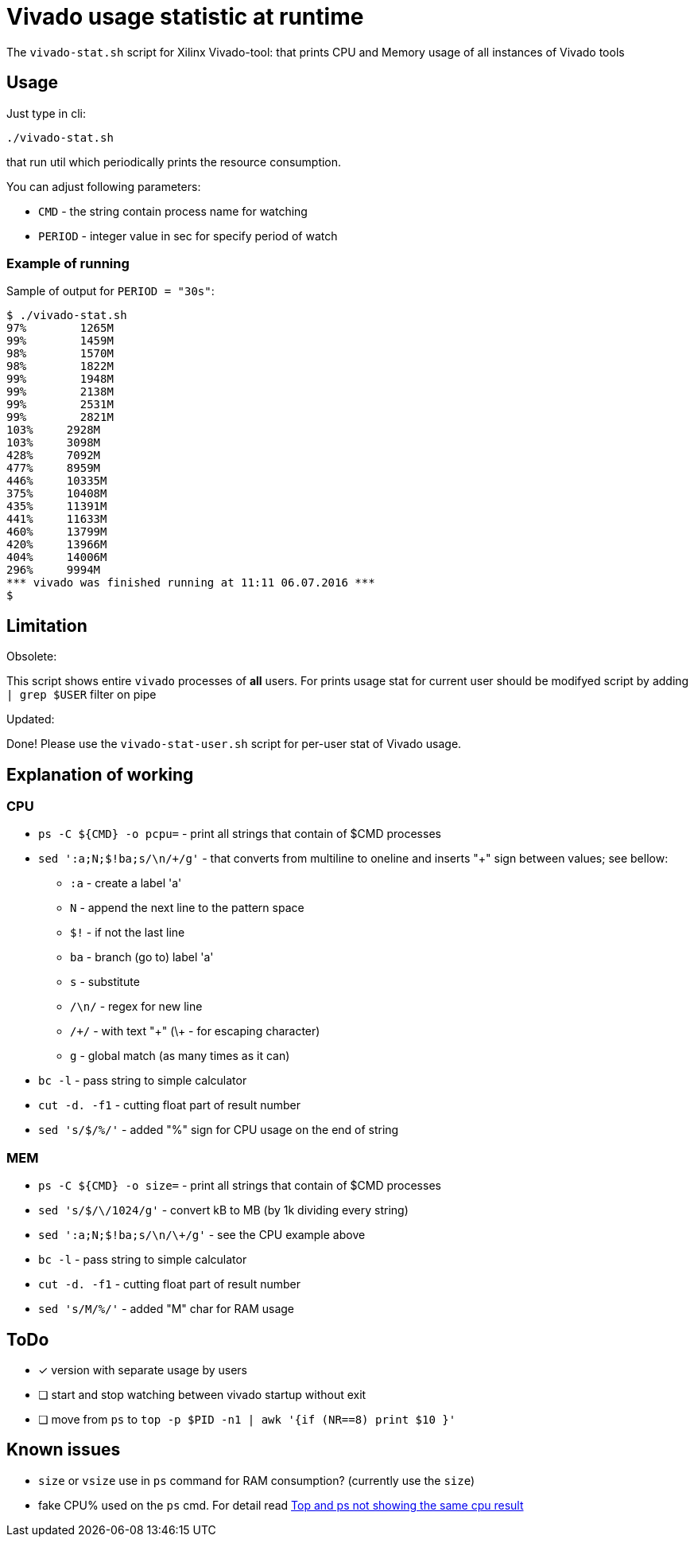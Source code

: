 = Vivado usage statistic at runtime

The `vivado-stat.sh` script for Xilinx Vivado-tool: that prints CPU and Memory usage of all instances of Vivado tools

== Usage
Just type in cli:
```
./vivado-stat.sh
```
that run util which periodically prints the resource consumption.

You can adjust following parameters:

* `CMD` - the string contain process name for watching
* `PERIOD` - integer value in sec for specify period of watch

=== Example of running

Sample of output for  `PERIOD = "30s"`:
```
$ ./vivado-stat.sh
97%	   1265M
99%	   1459M
98%	   1570M
98%	   1822M
99%	   1948M
99%	   2138M
99%	   2531M
99%	   2821M
103% 	 2928M
103%	 3098M
428%	 7092M
477%	 8959M
446%	 10335M
375%	 10408M
435%	 11391M
441%	 11633M
460%	 13799M
420%	 13966M
404%	 14006M
296%	 9994M
*** vivado was finished running at 11:11 06.07.2016 ***
$
```

== Limitation

.Obsolete:

This script shows entire `vivado` processes of *all* users.
For prints usage stat for current user should be modifyed script by adding `| grep $USER` filter on pipe

.Updated:

Done! Please use the `vivado-stat-user.sh` script for per-user stat of Vivado usage.


== Explanation of working

=== CPU

* `ps -C ${CMD} -o pcpu=` - print all strings that contain of $CMD processes
* `sed ':a;N;$!ba;s/\n/\+/g'` - that converts from multiline to oneline and inserts "+" sign between values; see bellow:
** `:a`   - create a label 'a'
** `N`    - append the next line to the pattern space
** `$!`   - if not the last line
** `ba`   - branch (go to) label 'a'
** `s`    - substitute
** `/\n/` - regex for new line
** `/\+/` - with text "+" (\+ - for escaping character)
** `g`    - global match (as many times as it can)
* `bc -l` - pass string to simple calculator
* `cut -d. -f1` - cutting float part of result number
* `sed 's/$/%/'` - added "%" sign for CPU usage on the end of string

=== MEM

* `ps -C ${CMD} -o size=` - print all strings that contain of $CMD processes
* `sed 's/$/\/1024/g'` - convert kB to MB (by 1k dividing every string)
* `sed ':a;N;$!ba;s/\n/\+/g'` - see the CPU example above
* `bc -l` - pass string to simple calculator
* `cut -d. -f1` - cutting float part of result number
* `sed 's/M/%/'` - added "M" char for RAM usage


== ToDo

[options="readonly"]
* [x] version with separate usage by users
* [ ] start and stop watching between vivado startup without exit
* [ ] move from `ps` to `top -p $PID -n1 | awk '{if (NR==8) print $10 }'`


== Known issues

* `size` or `vsize` use in `ps` command for RAM consumption? (currently use the `size`)
* fake CPU% used on the `ps` cmd. For detail read http://unix.stackexchange.com/questions/58539/top-and-ps-not-showing-the-same-cpu-result[Top and ps not showing the same cpu result]

